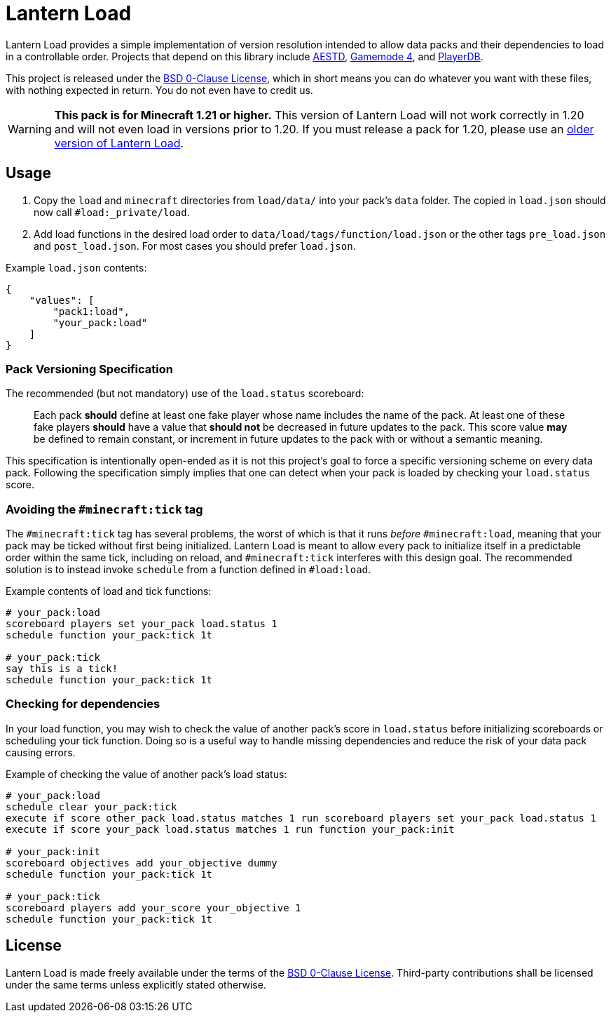 = Lantern Load
:aestd: https://github.com/Aeldrion/AESTD[AESTD]
:gm4: https://github.com/Gamemode4Dev/GM4_Datapacks[Gamemode 4]
:playerdb: https://github.com/rx-modules/PlayerDB[PlayerDB]
:old-version: https://github.com/PatrickJScruggs/load/tree/1.17-1.20.6[older version of Lantern Load]
:0bsd-license: link:LICENSE[BSD 0-Clause License]

Lantern Load provides a simple implementation of version resolution intended to allow data packs and their dependencies to load in a controllable order.
Projects that depend on this library include {aestd}, {gm4}, and {playerdb}.

This project is released under the {0bsd-license}, which in short means you can do whatever you want with these files, with nothing expected in return. You do not even have to credit us.

WARNING: *This pack is for Minecraft 1.21 or higher.*
This version of Lantern Load will not work correctly in 1.20 and will not even load in versions prior to 1.20.
If you must release a pack for 1.20, please use an {old-version}.

== Usage

1. Copy the `load` and `minecraft` directories from `load/data/` into your pack's `data` folder. The copied in `load.json` should now call `#load:_private/load`.

2. Add load functions in the desired load order to `data/load/tags/function/load.json` or the other tags `pre_load.json` and  `post_load.json`. For most cases you should prefer `load.json`.

.Example `load.json` contents:
[source,json]
----
{
    "values": [
        "pack1:load",
        "your_pack:load"
    ]
}
----

=== Pack Versioning Specification

The recommended (but not mandatory) use of the `load.status` scoreboard:

____
Each pack *should* define at least one fake player whose name includes the name of the pack.
At least one of these fake players *should* have a value that *should not* be decreased in future updates to the pack.
This score value *may* be defined to remain constant, or increment in future updates to the pack with or without a semantic meaning.
____

This specification is intentionally open-ended as it is not this project's goal to force a specific versioning scheme on every data pack.
Following the specification simply implies that one can detect when your pack is loaded by checking your `load.status` score.

=== Avoiding the `#minecraft:tick` tag

The `#minecraft:tick` tag has several problems, the worst of which is that it runs _before_ `#minecraft:load`, meaning that your pack may be ticked without first being initialized.
Lantern Load is meant to allow every pack to initialize itself in a predictable order within the same tick, including on reload, and `#minecraft:tick` interferes with this design goal.
The recommended solution is to instead invoke `schedule` from a function defined in `#load:load`.

.Example contents of load and tick functions:
[source,mcfunction]
----
# your_pack:load
scoreboard players set your_pack load.status 1
schedule function your_pack:tick 1t

# your_pack:tick
say this is a tick!
schedule function your_pack:tick 1t
----

=== Checking for dependencies

In your load function, you may wish to check the value of another pack's score in `load.status` before initializing scoreboards or scheduling your tick function.
Doing so is a useful way to handle missing dependencies and reduce the risk of your data pack causing errors.

.Example of checking the value of another pack's load status:
[source,mcfunction]
----
# your_pack:load
schedule clear your_pack:tick
execute if score other_pack load.status matches 1 run scoreboard players set your_pack load.status 1
execute if score your_pack load.status matches 1 run function your_pack:init

# your_pack:init
scoreboard objectives add your_objective dummy
schedule function your_pack:tick 1t

# your_pack:tick
scoreboard players add your_score your_objective 1
schedule function your_pack:tick 1t
----

== License

Lantern Load is made freely available under the terms of the {0bsd-license}.
Third-party contributions shall be licensed under the same terms unless explicitly stated otherwise.
